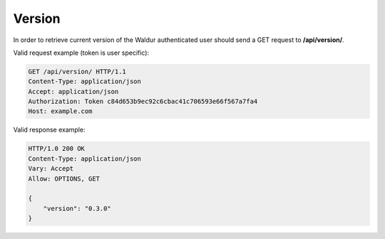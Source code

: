 Version
-------

In order to retrieve current version of the Waldur authenticated user
should send a GET request to **/api/version/**.

Valid request example (token is user specific):

.. code-block:: http

    GET /api/version/ HTTP/1.1
    Content-Type: application/json
    Accept: application/json
    Authorization: Token c84d653b9ec92c6cbac41c706593e66f567a7fa4
    Host: example.com


Valid response example:

.. code-block:: http

    HTTP/1.0 200 OK
    Content-Type: application/json
    Vary: Accept
    Allow: OPTIONS, GET

    {
        "version": "0.3.0"
    }
